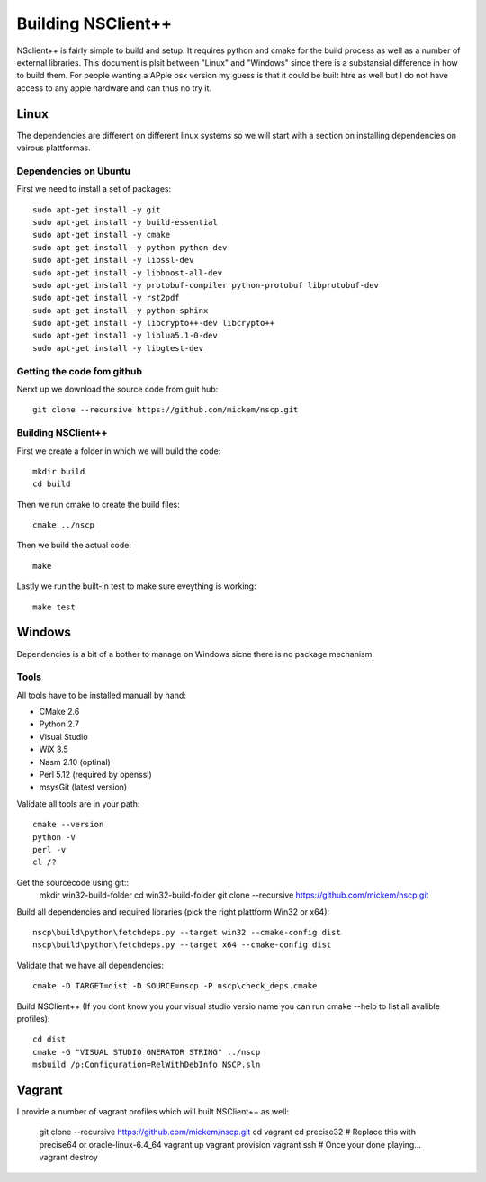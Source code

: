 #####################
 Building NSClient++
#####################

NSclient++ is fairly simple to build and setup. It requires python and cmake for the build process as well as a number of external libraries.
This document is plsit between "Linux" and "Windows" since there is a substansial difference in how to build them.
For people wanting a APple osx version my guess is that it could be built htre as well but I do not have access to any apple hardware and can thus no try it.

Linux
======
The dependencies are different on different linux systems so we will start with a section on installing dependencies on vairous plattformas.

Dependencies on Ubuntu
***********************

First we need to install a set of packages::

	sudo apt-get install -y git 
	sudo apt-get install -y build-essential
	sudo apt-get install -y cmake
	sudo apt-get install -y python python-dev
	sudo apt-get install -y libssl-dev 
	sudo apt-get install -y libboost-all-dev
	sudo apt-get install -y protobuf-compiler python-protobuf libprotobuf-dev
	sudo apt-get install -y rst2pdf  
	sudo apt-get install -y python-sphinx
	sudo apt-get install -y libcrypto++-dev libcrypto++
	sudo apt-get install -y liblua5.1-0-dev
	sudo apt-get install -y libgtest-dev

Getting the code fom github
****************************

Nerxt up we download the source code from guit hub::

	git clone --recursive https://github.com/mickem/nscp.git

Building NSClient++
********************

First we create a folder in which we will build the code::

	mkdir build
	cd build
	
Then we run cmake to create the build files::

	cmake ../nscp
	
Then we build the actual code::

	make

Lastly we run the built-in test to make sure eveything is working::

	make test

Windows
========

Dependencies is a bit of a bother to manage on Windows sicne there is no package mechanism.

Tools
*************

All tools have to be installed manuall by hand:

* CMake 2.6
* Python 2.7
* Visual Studio
* WiX 3.5
* Nasm 2.10 (optinal)
* Perl 5.12 (required by openssl)
* msysGit (latest version)

Validate all tools are in your path::

	cmake --version
	python -V
	perl -v
	cl /?

Get the sourcecode using git::
	mkdir win32-build-folder
	cd win32-build-folder
	git clone --recursive https://github.com/mickem/nscp.git

Build all dependencies and required libraries (pick the right plattform Win32 or x64)::

	nscp\build\python\fetchdeps.py --target win32 --cmake-config dist
	nscp\build\python\fetchdeps.py --target x64 --cmake-config dist

	
Validate that we have all dependencies::

	cmake -D TARGET=dist -D SOURCE=nscp -P nscp\check_deps.cmake

Build NSClient++ (If you dont know you your visual studio versio name you can run cmake --help to list all avalible profiles)::

	cd dist
	cmake -G "VISUAL STUDIO GNERATOR STRING" ../nscp
	msbuild /p:Configuration=RelWithDebInfo NSCP.sln
	
Vagrant
========

I provide a number of vagrant profiles which will built NSClient++ as well:

	git clone --recursive https://github.com/mickem/nscp.git
	cd vagrant
	cd precise32 # Replace this with precise64 or oracle-linux-6.4_64
	vagrant up
	vagrant provision
	vagrant ssh
	# Once your done playing...
	vagrant destroy
